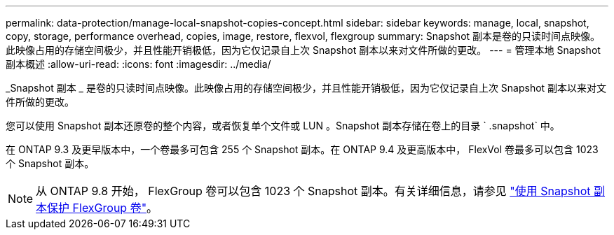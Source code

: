 ---
permalink: data-protection/manage-local-snapshot-copies-concept.html 
sidebar: sidebar 
keywords: manage, local, snapshot, copy, storage, performance overhead, copies, image, restore, flexvol, flexgroup 
summary: Snapshot 副本是卷的只读时间点映像。此映像占用的存储空间极少，并且性能开销极低，因为它仅记录自上次 Snapshot 副本以来对文件所做的更改。 
---
= 管理本地 Snapshot 副本概述
:allow-uri-read: 
:icons: font
:imagesdir: ../media/


[role="lead"]
_Snapshot 副本 _ 是卷的只读时间点映像。此映像占用的存储空间极少，并且性能开销极低，因为它仅记录自上次 Snapshot 副本以来对文件所做的更改。

您可以使用 Snapshot 副本还原卷的整个内容，或者恢复单个文件或 LUN 。Snapshot 副本存储在卷上的目录 ` .snapshot` 中。

在 ONTAP 9.3 及更早版本中，一个卷最多可包含 255 个 Snapshot 副本。在 ONTAP 9.4 及更高版本中， FlexVol 卷最多可以包含 1023 个 Snapshot 副本。

[NOTE]
====
从 ONTAP 9.8 开始， FlexGroup 卷可以包含 1023 个 Snapshot 副本。有关详细信息，请参见 link:../flexgroup/protect-snapshot-copies-task.html["使用 Snapshot 副本保护 FlexGroup 卷"]。

====
